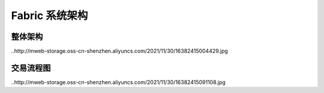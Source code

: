 Fabric 系统架构
=========================

整体架构
--------------------

..http://mweb-storage.oss-cn-shenzhen.aliyuncs.com/2021/11/30/16382415004429.jpg


交易流程图
-------------------

..http://mweb-storage.oss-cn-shenzhen.aliyuncs.com/2021/11/30/16382415091108.jpg
